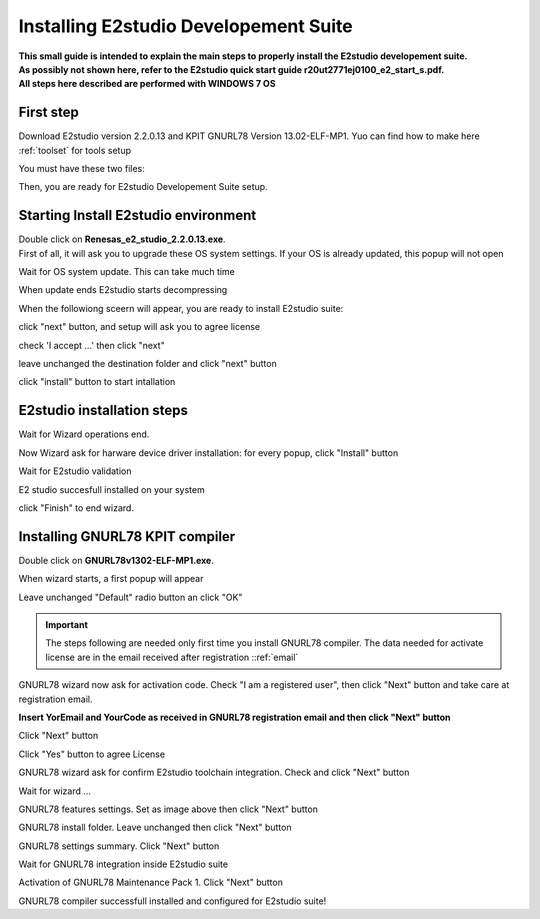 .. index:: E2Inst

.. _E2studio Suite Install:

Installing E2studio Developement Suite
**************************************

| **This small guide is intended to explain the main steps to properly install the E2studio developement suite.**
| **As possibly not shown here, refer to the E2studio quick start guide r20ut2771ej0100_e2_start_s.pdf.**
| **All steps here described are performed with WINDOWS 7 OS**

First step
----------

Download E2studio version 2.2.0.13 and KPIT GNURL78 Version 13.02-ELF-MP1. Yuo can find how to make here :ref:`toolset` for tools setup

You must have these two files:

.. image:: _images/ble_tool.jpg

Then, you are ready for E2studio Developement Suite setup.

Starting Install E2studio environment
-------------------------------------

| Double click on **Renesas_e2_studio_2.2.0.13.exe**.
| First of all, it will ask you to upgrade these OS system settings. If your OS is already updated, this popup will not open

.. image:: _images/Framework.jpg

Wait for OS system update. This can take much time

.. image:: _images/Framework_1.jpg

When update ends E2studio starts decompressing

.. image:: _images/install_1.jpg

When the followiong sceern will appear, you are ready to install E2studio suite:

.. image:: _images/install_2.jpg

click "next" button, and setup will ask you to agree license  

.. image:: _images/install_2a.jpg

check 'I accept ...' then click "next" 

.. image:: _images/install_3.jpg

leave unchanged the destination folder and click "next" button

.. image:: _images/install_3a.jpg

click "install" button to start intallation

E2studio installation steps
-----------------------------

Wait for Wizard operations end.

.. image:: _images/install_3b.jpg

Now Wizard ask for harware device driver installation: for every popup, click "Install" button 

.. image:: _images/install_3c.jpg
.. image:: _images/install_3d.jpg
.. image:: _images/install_3e.jpg

Wait for E2studio validation

.. image:: _images/install_4.jpg

E2 studio succesfull installed on your system

.. image:: _images/install_5.jpg

click "Finish" to end wizard.

Installing GNURL78 KPIT compiler
--------------------------------

Double click on **GNURL78v1302-ELF-MP1.exe**.

.. image:: _images/kpit_inst0.jpg

When wizard starts, a first popup will appear

.. image:: _images/kpit_inst1.jpg

Leave unchanged "Default" radio button an click "OK"

.. important::
 The steps following are needed only first time you install GNURL78 compiler.
 The data needed for activate license are in the email received after registration ::ref:`email` 

.. image:: _images/kpit_inst1_2.jpg

GNURL78 wizard now ask for activation code. Check "I am a registered user", then click "Next" button and take care at registration email.

.. image:: _images/kpit_inst1_3.jpg

**Insert YorEmail and YourCode as received in GNURL78 registration email and then click "Next" button**

.. image:: _images/kpit_inst1_4.jpg

Click "Next" button

.. image:: _images/kpit_inst1_5.jpg

Click "Yes" button to agree License

.. image:: _images/kpit_inst1_6.jpg

GNURL78 wizard ask for confirm E2studio toolchain integration. Check and click "Next" button

.. image:: _images/kpit_inst2.jpg

Wait for wizard ...

.. image:: _images/kpit_inst3.jpg

GNURL78 features settings. Set as image above then click "Next" button

.. image:: _images/kpit_inst3a.jpg

GNURL78 install folder. Leave unchanged then click "Next" button

.. image:: _images/kpit_inst3b.jpg

GNURL78 settings summary. Click "Next" button

.. image:: _images/kpit_inst4.jpg

Wait for GNURL78 integration inside E2studio suite

.. image:: _images/kpit_inst1c.jpg

Activation of GNURL78 Maintenance Pack 1. Click "Next" button

.. image:: _images/kpit_inst1d.jpg

GNURL78 compiler successfull installed and configured for E2studio suite! 





